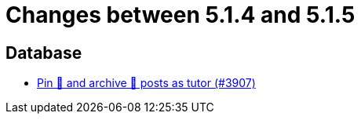 = Changes between 5.1.4 and 5.1.5

== Database

* link:https://www.github.com/ls1intum/Artemis/commit/c08d56b1882c96de010e1c305534f614fb1dc04f[Pin 📌 and archive 📂 posts as tutor (#3907)]


